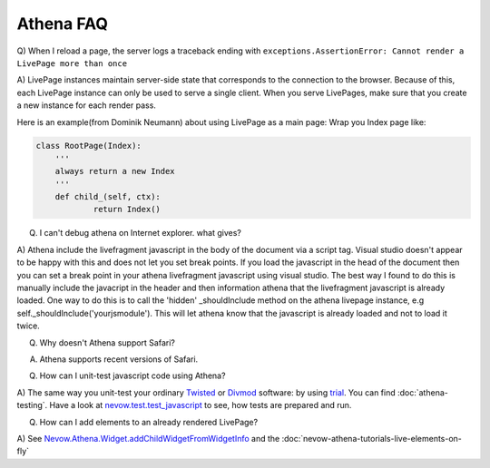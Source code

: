 ==========
Athena FAQ
==========

Q) When I reload a page, the server logs a traceback ending with
``exceptions.AssertionError: Cannot render a LivePage more than once``

A) LivePage instances maintain server-side state that corresponds to the
connection to the browser.  Because of this, each LivePage instance can only be
used to serve a single client.  When you serve LivePages, make sure that you
create a new instance for each render pass.

Here is an example(from Dominik Neumann) about using LivePage as a main page:
Wrap you Index page like:


.. code-block:: python

    class RootPage(Index):
    	'''
    	always return a new Index
    	'''
    	def child_(self, ctx):
    		return Index()





Q) I can't debug athena on Internet explorer.  what gives?

A) Athena include the livefragment javascript in the body of the document via a
script tag.  Visual studio doesn't appear to be happy with this and does not let
you set break points.  If you load the javascript in the head of the document
then you can set a break point in your athena livefragment javascript using
visual studio.  The best way I found to do this is manually include the
javacript in the header and then information athena that the livefragment
javascript is already loaded.  One way to do this is to call the 'hidden'
_shouldInclude method on the athena livepage instance, e.g
self._shouldInclude('yourjsmodule').  This will let athena know that the
javascript is already loaded and not to load it twice.

Q) Why doesn't Athena support Safari?

A) Athena supports recent versions of Safari.

Q) How can I unit-test javascript code using Athena?

A) The same way you unit-test your ordinary `Twisted
<http://twistedmatrix.com>`_ or `Divmod <http://divmod.org>`_ software: by using
`trial <http://twistedmatrix.com/trac/wiki/TwistedTrial>`_. You can find
:doc:`athena-testing`. Have a look at `nevow.test.test_javascript
<http://divmod.org/trac/browser/trunk/Nevow/nevow/test/test_javascript.py>`_ to
see, how tests are prepared and run.

Q) How can I add elements to an already rendered LivePage?

A) See `Nevow.Athena.Widget.addChildWidgetFromWidgetInfo
<http://divmod.org/trac/browser/trunk/Nevow/nevow/js/Nevow/Athena/__init__.js#L897>`_
and the :doc:`nevow-athena-tutorials-live-elements-on-fly`
